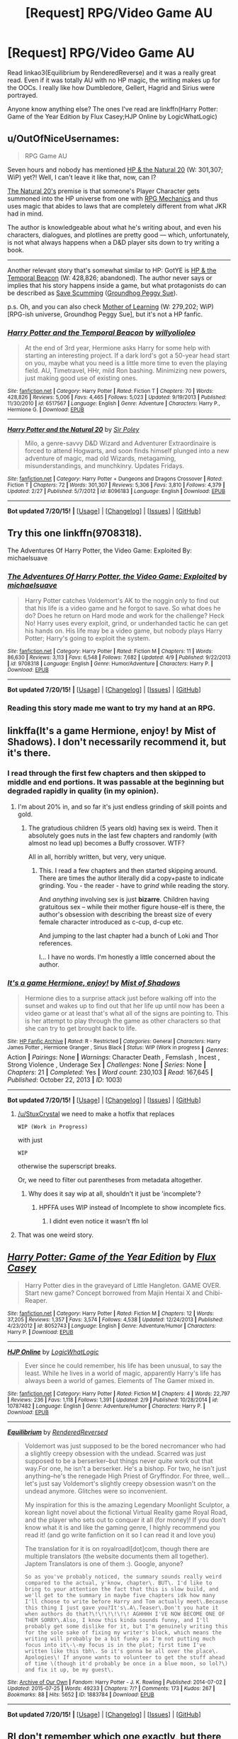 #+TITLE: [Request] RPG/Video Game AU

* [Request] RPG/Video Game AU
:PROPERTIES:
:Author: -La_Geass-
:Score: 13
:DateUnix: 1437833358.0
:DateShort: 2015-Jul-25
:FlairText: Request
:END:
Read linkao3(Equilibrium by RenderedReverse) and it was a really great read. Even if it was totally AU with no HP magic, the writing makes up for the OOCs. I really like how Dumbledore, Gellert, Hagrid and Sirius were portrayed.

Anyone know anything else? The ones I've read are linkffn(Harry Potter: Game of the Year Edition by Flux Casey;HJP Online by LogicWhatLogic)


** u/OutOfNiceUsernames:
#+begin_quote
  RPG Game AU
#+end_quote

Seven hours and nobody has mentioned [[https://www.fanfiction.net/s/8096183/1/Harry-Potter-and-the-Natural-20][HP & the Natural 20]] (W: 301,307; WiP) yet?! Well, I can't leave it like that, now, can I?

[[http://tvtropes.org/pmwiki/pmwiki.php/FanFic/HarryPotterAndTheNatural20][The Natural 20's]] premise is that someone's Player Character gets summoned into the HP universe from one with [[http://tvtropes.org/pmwiki/pmwiki.php/Main/RPGMechanicsVerse][RPG Mechanics]] and thus uses magic that abides to laws that are completely different from what JKR had in mind.

The author is knowledgeable about what he's writing about, and even his characters, dialogues, and plotlines are pretty good --- which, unfortunately, is not what always happens when a D&D player sits down to try writing a book.

--------------

Another relevant story that's somewhat similar to HP: GotYE is [[https://www.fanfiction.net/s/6517567][HP & the Temporal Beacon]] (W: 428,826; abandoned). The author never says or implies that his story happens inside a game, but what protagonists do can be described as [[http://tvtropes.org/pmwiki/pmwiki.php/Main/SaveScumming][Save Scumming]] ([[http://tvtropes.org/pmwiki/pmwiki.php/Main/GroundhogPeggySue][Groundhog Peggy Sue]]).

p.s. Oh, and you can also check [[https://www.fictionpress.com/s/2961893/1/Mother-of-Learning][Mother of Learning]] (W: 279,202; WiP) [RPG-ish universe, Groundhog Peggy Sue], but it's not a HP fanfic.
:PROPERTIES:
:Author: OutOfNiceUsernames
:Score: 3
:DateUnix: 1437860641.0
:DateShort: 2015-Jul-26
:END:

*** [[http://www.fanfiction.net/s/6517567/1/][*/Harry Potter and the Temporal Beacon/*]] by [[https://www.fanfiction.net/u/2620084/willyolioleo][/willyolioleo/]]

#+begin_quote
  At the end of 3rd year, Hermione asks Harry for some help with starting an interesting project. If a dark lord's got a 50-year head start on you, maybe what you need is a little more time to even the playing field. AU, Timetravel, HHr, mild Ron bashing. Minimizing new powers, just making good use of existing ones.
#+end_quote

^{/Site/: [[http://www.fanfiction.net/][fanfiction.net]] *|* /Category/: Harry Potter *|* /Rated/: Fiction T *|* /Chapters/: 70 *|* /Words/: 428,826 *|* /Reviews/: 5,006 *|* /Favs/: 4,465 *|* /Follows/: 5,023 *|* /Updated/: 9/19/2013 *|* /Published/: 11/30/2010 *|* /id/: 6517567 *|* /Language/: English *|* /Genre/: Adventure *|* /Characters/: Harry P., Hermione G. *|* /Download/: [[http://ficsave.com/?story_url=https://www.fanfiction.net/s/6517567&format=epub&auto_download=yes][EPUB]]}

--------------

[[http://www.fanfiction.net/s/8096183/1/][*/Harry Potter and the Natural 20/*]] by [[https://www.fanfiction.net/u/3989854/Sir-Poley][/Sir Poley/]]

#+begin_quote
  Milo, a genre-savvy D&D Wizard and Adventurer Extraordinaire is forced to attend Hogwarts, and soon finds himself plunged into a new adventure of magic, mad old Wizards, metagaming, misunderstandings, and munchkinry. Updates Fridays.
#+end_quote

^{/Site/: [[http://www.fanfiction.net/][fanfiction.net]] *|* /Category/: Harry Potter + Dungeons and Dragons Crossover *|* /Rated/: Fiction T *|* /Chapters/: 72 *|* /Words/: 301,307 *|* /Reviews/: 5,306 *|* /Favs/: 3,810 *|* /Follows/: 4,379 *|* /Updated/: 2/27 *|* /Published/: 5/7/2012 *|* /id/: 8096183 *|* /Language/: English *|* /Download/: [[http://ficsave.com/?story_url=https://www.fanfiction.net/s/8096183&format=epub&auto_download=yes][EPUB]]}

--------------

*Bot updated 7/20/15!* *|* [[[https://github.com/tusing/reddit-ffn-bot/wiki/Usage][Usage]]] | [[[https://github.com/tusing/reddit-ffn-bot/wiki/Changelog][Changelog]]] | [[[https://github.com/tusing/reddit-ffn-bot/issues/][Issues]]] | [[[https://github.com/tusing/reddit-ffn-bot/][GitHub]]]
:PROPERTIES:
:Author: FanfictionBot
:Score: 1
:DateUnix: 1437860677.0
:DateShort: 2015-Jul-26
:END:


** Try this one linkffn(9708318).

The Adventures Of Harry Potter, the Video Game: Exploited By: michaelsuave
:PROPERTIES:
:Score: 2
:DateUnix: 1437837820.0
:DateShort: 2015-Jul-25
:END:

*** [[http://www.fanfiction.net/s/9708318/1/][*/The Adventures Of Harry Potter, the Video Game: Exploited/*]] by [[https://www.fanfiction.net/u/1946685/michaelsuave][/michaelsuave/]]

#+begin_quote
  Harry Potter catches Voldemort's AK to the noggin only to find out that his life is a video game and he forgot to save. So what does he do? Does he return on Hard mode and work for the challenge? Heck No! Harry uses every exploit, grind, or underhanded tactic he can get his hands on. His life may be a video game, but nobody plays Harry Potter; Harry's going to exploit the system.
#+end_quote

^{/Site/: [[http://www.fanfiction.net/][fanfiction.net]] *|* /Category/: Harry Potter *|* /Rated/: Fiction M *|* /Chapters/: 11 *|* /Words/: 86,630 *|* /Reviews/: 3,113 *|* /Favs/: 6,548 *|* /Follows/: 7,682 *|* /Updated/: 4/9 *|* /Published/: 9/22/2013 *|* /id/: 9708318 *|* /Language/: English *|* /Genre/: Humor/Adventure *|* /Characters/: Harry P. *|* /Download/: [[http://ficsave.com/?story_url=https://www.fanfiction.net/s/9708318&format=epub&auto_download=yes][EPUB]]}

--------------

*Bot updated 7/20/15!* *|* [[[https://github.com/tusing/reddit-ffn-bot/wiki/Usage][Usage]]] | [[[https://github.com/tusing/reddit-ffn-bot/wiki/Changelog][Changelog]]] | [[[https://github.com/tusing/reddit-ffn-bot/issues/][Issues]]] | [[[https://github.com/tusing/reddit-ffn-bot/][GitHub]]]
:PROPERTIES:
:Author: FanfictionBot
:Score: 2
:DateUnix: 1437837887.0
:DateShort: 2015-Jul-25
:END:


*** Reading this story made me want to try my hand at an RPG.
:PROPERTIES:
:Score: 2
:DateUnix: 1437863542.0
:DateShort: 2015-Jul-26
:END:


** linkffa(It's a game Hermione, enjoy! by Mist of Shadows). I don't necessarily recommend it, but it's there.
:PROPERTIES:
:Score: 2
:DateUnix: 1437838601.0
:DateShort: 2015-Jul-25
:END:

*** I read through the first few chapters and then skipped to middle and end portions. It was passable at the beginning but degraded rapidly in quality (in my opinion).
:PROPERTIES:
:Score: 2
:DateUnix: 1437880762.0
:DateShort: 2015-Jul-26
:END:

**** I'm about 20% in, and so far it's just endless grinding of skill points and gold.
:PROPERTIES:
:Author: deirox
:Score: 1
:DateUnix: 1437947438.0
:DateShort: 2015-Jul-27
:END:

***** The gratudious children (5 years old) having sex is weird. Then it absolutely goes nuts in the last few chapters and randomly (with almost no lead up) becomes a Buffy crossover. WTF?

All in all, horribly written, but very, very unique.
:PROPERTIES:
:Author: Imborednow
:Score: 3
:DateUnix: 1437986572.0
:DateShort: 2015-Jul-27
:END:

****** This. I read a few chapters and then started skipping around. There are times the author literally did a copy+paste to indicate grinding. You - the reader - have to /grind/ while reading the story.

And /anything/ involving sex is just *bizarre*. Children having gratuitous sex -- while their mother figure house-elf is there, the author's obsession with describing the breast size of every female character introduced as c-cup, d-cup etc.

And jumping to the last chapter had a bunch of Loki and Thor references.

I... I have no words. I'm honestly a little concerned about the author.
:PROPERTIES:
:Author: SearchAtlantis
:Score: 1
:DateUnix: 1438036095.0
:DateShort: 2015-Jul-28
:END:


*** [[http://www.hpfanficarchive.com/stories/viewstory.php?sid=1003][*/It's a game Hermione, enjoy!/*]] by [[http://www.hpfanficarchive.com/stories/viewuser.php?uid=4417][/Mist of Shadows/]]

#+begin_quote
  Hermione dies to a surprise attack just before walking off into the sunset and wakes up to find out that her life up until now has been a video game or at least that's what all of the signs are pointing to. This is her attempt to play through the game as other characters so that she can try to get brought back to life.
#+end_quote

^{/Site/: [[http://www.hpfanficarchive.com][HP Fanfic Archive]] *|* /Rated/: R - Restricted *|* /Categories/: General *|* /Characters/: Harry James Potter , Hermione Granger , Sirius Black *|* /Status/: WIP (Work in progress} *|* /Genres/: Action *|* /Pairings/: None *|* /Warnings/: Character Death , Femslash , Incest , Strong Violence , Underage Sex *|* /Challenges/: None *|* /Series/: None *|* /Chapters/: 21 *|* /Completed/: Yes *|* /Word count/: 230,103 *|* /Read/: 167,645 *|* /Published/: October 22, 2013 *|* /ID/: 1003)

--------------

*Bot updated 7/20/15!* *|* [[[https://github.com/tusing/reddit-ffn-bot/wiki/Usage][Usage]]] | [[[https://github.com/tusing/reddit-ffn-bot/wiki/Changelog][Changelog]]] | [[[https://github.com/tusing/reddit-ffn-bot/issues/][Issues]]] | [[[https://github.com/tusing/reddit-ffn-bot/][GitHub]]]
:PROPERTIES:
:Author: FanfictionBot
:Score: 1
:DateUnix: 1437838686.0
:DateShort: 2015-Jul-25
:END:

**** [[/u/StuxCrystal]] we need to make a hotfix that replaces

=WIP (Work in Progress)=

with just

=WIP=

otherwise the superscript breaks.

Or, we need to filter out parentheses from metadata altogether.
:PROPERTIES:
:Author: tusing
:Score: 2
:DateUnix: 1437849596.0
:DateShort: 2015-Jul-25
:END:

***** Why does it say wip at all, shouldn't it just be 'incomplete'?
:PROPERTIES:
:Score: 1
:DateUnix: 1437881997.0
:DateShort: 2015-Jul-26
:END:

****** HPFFA uses WIP instead of Incomplete to show incomplete fics.
:PROPERTIES:
:Author: tusing
:Score: 1
:DateUnix: 1437907550.0
:DateShort: 2015-Jul-26
:END:

******* I didnt even notice it wasn't ffn lol
:PROPERTIES:
:Score: 1
:DateUnix: 1437913746.0
:DateShort: 2015-Jul-26
:END:


**** That was one weird story.
:PROPERTIES:
:Author: Imborednow
:Score: 1
:DateUnix: 1437986459.0
:DateShort: 2015-Jul-27
:END:


** [[http://www.fanfiction.net/s/8052743/1/][*/Harry Potter: Game of the Year Edition/*]] by [[https://www.fanfiction.net/u/2354146/Flux-Casey][/Flux Casey/]]

#+begin_quote
  Harry Potter dies in the graveyard of Little Hangleton. GAME OVER. Start new game? Concept borrowed from Majin Hentai X and Chibi-Reaper.
#+end_quote

^{/Site/: [[http://www.fanfiction.net/][fanfiction.net]] *|* /Category/: Harry Potter *|* /Rated/: Fiction M *|* /Chapters/: 12 *|* /Words/: 37,205 *|* /Reviews/: 1,357 *|* /Favs/: 3,574 *|* /Follows/: 4,538 *|* /Updated/: 12/24/2013 *|* /Published/: 4/23/2012 *|* /id/: 8052743 *|* /Language/: English *|* /Genre/: Adventure/Humor *|* /Characters/: Harry P. *|* /Download/: [[http://ficsave.com/?story_url=https://www.fanfiction.net/s/8052743/1/Harry-Potter-Game-of-the-Year-Edition&format=epub&auto_download=yes][EPUB]]}

--------------

[[http://www.fanfiction.net/s/10787482/1/][*/HJP Online/*]] by [[https://www.fanfiction.net/u/4773526/LogicWhatLogic][/LogicWhatLogic/]]

#+begin_quote
  Ever since he could remember, his life has been unusual, to say the least. While he lives in a world of magic, apparently Harry's life has always been a world of games. Elements of The Gamer mixed in.
#+end_quote

^{/Site/: [[http://www.fanfiction.net/][fanfiction.net]] *|* /Category/: Harry Potter *|* /Rated/: Fiction M *|* /Chapters/: 4 *|* /Words/: 22,797 *|* /Reviews/: 236 *|* /Favs/: 1,118 *|* /Follows/: 1,391 *|* /Updated/: 2/9 *|* /Published/: 10/28/2014 *|* /id/: 10787482 *|* /Language/: English *|* /Genre/: Adventure/Humor *|* /Characters/: Harry P. *|* /Download/: [[http://ficsave.com/?story_url=https://www.fanfiction.net/s/10787482/1/HJP-Online&format=epub&auto_download=yes][EPUB]]}

--------------

[[http://archiveofourown.org/works/1883784][*/Equilibrium/*]] by [[http://archiveofourown.org/users/RenderedReversed/pseuds/RenderedReversed][/RenderedReversed/]]

#+begin_quote
  Voldemort was just supposed to be the bored necromancer who had a slightly creepy obsession with the undead. Scarred was just supposed to be a berserker--but things never quite work out that way.For one, he isn't a berserker. He's a bishop. For two, he isn't just anything--he's the renegade High Priest of Gryffindor. For three, well... let's just say Voldemort's slightly creepy obsession wasn't on the undead anymore. Glitches were so inconvenient.

  My inspiration for this is the amazing Legendary Moonlight Sculptor, a korean light novel about the fictional Virtual Reality game Royal Road, and the player who sets out to conquer it all (for money)! If you don't know what it is and like the gaming genre, I highly recommend you read it! (and go write fanfiction on it so I can read it and love you)

  The translation for it is on royalroadl[dot]com, though there are multiple translators (the website documents them all together). Japtem Translators is one of them :). Google, anyone?

  #+begin_example
          So as you've probably noticed, the summary sounds really weird compared to the actual, y'know, chapter\. BUT\. I'd like to bring to your attention the fact that this is slow build, and we'll get to the summary in maybe five chapters idk how many I'll choose to write before Harry and Tom actually meet\.Because this thing I just gave you?It's\.A\.Teaser\.Don't you hate it when authors do that?\!\!\!\!\!\! AGHHHH I'VE NOW BECOME ONE OF THEM SORRY\.Also, I know this kinda sounds funny, and I'll probably get some dislike for it, but I'm genuinely writing this for the sole sake of fixing my writer's block, which means the writing will probably be a bit funky as I'm not putting much focus into it\-\-my focus is in the plot; first time I've written like this tbh\. So it's gonna be all over the place\. Apologies\! If anyone wants to volunteer to get the stuff ahead of time \(though it'd probably be once in a blue moon, so lol?\) and fix it up, be my guest\.
  #+end_example
#+end_quote

^{/Site/: [[http://www.archiveofourown.org/][Archive of Our Own]] *|* /Fandom/: Harry Potter - J. K. Rowling *|* /Published/: 2014-07-02 *|* /Updated/: 2015-07-25 *|* /Words/: 49233 *|* /Chapters/: 7/? *|* /Comments/: 173 *|* /Kudos/: 267 *|* /Bookmarks/: 88 *|* /Hits/: 5652 *|* /ID/: 1883784 *|* /Download/: [[http://archiveofourown.org/][EPUB]]}

--------------

*Bot updated 7/20/15!* *|* [[[https://github.com/tusing/reddit-ffn-bot/wiki/Usage][Usage]]] | [[[https://github.com/tusing/reddit-ffn-bot/wiki/Changelog][Changelog]]] | [[[https://github.com/tusing/reddit-ffn-bot/issues/][Issues]]] | [[[https://github.com/tusing/reddit-ffn-bot/][GitHub]]]
:PROPERTIES:
:Author: FanfictionBot
:Score: 1
:DateUnix: 1437833405.0
:DateShort: 2015-Jul-25
:END:


** RI don't remember which one exactly, but there was a pretty good Harry potter/sword art online crossover.

In case you don't know SAO: it's an anime where the characters get trapped in a virtual reality game where death ingame results in death irl, they spend quite a while in it and a new society emerges from the circumstances.

The story of the fanfic was half/half, in the first half harry lands in Aincrad (the world of SAO) after using the old virtual reality system of dudley, the second half exists in the magical world.

While I have to recommend the fic to people who have seen SAO, I cannot recommend it to those who don't. While the plot is straight forward and easy to follow, some of the SAO characters simply become too important to read about without knowing their backstory.
:PROPERTIES:
:Author: fan-f-fan
:Score: 1
:DateUnix: 1437865111.0
:DateShort: 2015-Jul-26
:END:


** Linkffn(Harry Potter: The RPG by britael)

English isn't the author's first language, but it's still pretty well written. Has a few unique ideas for a game fic, but they haven't gotten to Hogwarts yet, and Harry has gotten a little bit corrupted.
:PROPERTIES:
:Author: Imborednow
:Score: 1
:DateUnix: 1437934350.0
:DateShort: 2015-Jul-26
:END:

*** [[http://www.fanfiction.net/s/10563477/1/][*/Harry Potter: The RPG/*]] by [[https://www.fanfiction.net/u/1648801/britael][/britael/]]

#+begin_quote
  After his self-sacrifice Harry is faced with a choice, stay in limbo or play a RPG game about himself. Enough to say that stories about a character that actually chose to stay in limbo would not be a popular one... Video-game fic.
#+end_quote

^{/Site/: [[http://www.fanfiction.net/][fanfiction.net]] *|* /Category/: Harry Potter *|* /Rated/: Fiction T *|* /Chapters/: 14 *|* /Words/: 87,447 *|* /Reviews/: 782 *|* /Favs/: 1,582 *|* /Follows/: 2,068 *|* /Updated/: 3/22 *|* /Published/: 7/24/2014 *|* /id/: 10563477 *|* /Language/: English *|* /Genre/: Adventure *|* /Characters/: Harry P. *|* /Download/: [[http://ficsave.com/?story_url=https://www.fanfiction.net/s/10563477/1/Harry-Potter-The-RPG&format=epub&auto_download=yes][EPUB]]}

--------------

*Bot updated 7/20/15!* *|* [[[https://github.com/tusing/reddit-ffn-bot/wiki/Usage][Usage]]] | [[[https://github.com/tusing/reddit-ffn-bot/wiki/Changelog][Changelog]]] | [[[https://github.com/tusing/reddit-ffn-bot/issues/][Issues]]] | [[[https://github.com/tusing/reddit-ffn-bot/][GitHub]]]
:PROPERTIES:
:Author: FanfictionBot
:Score: 1
:DateUnix: 1437934398.0
:DateShort: 2015-Jul-26
:END:
